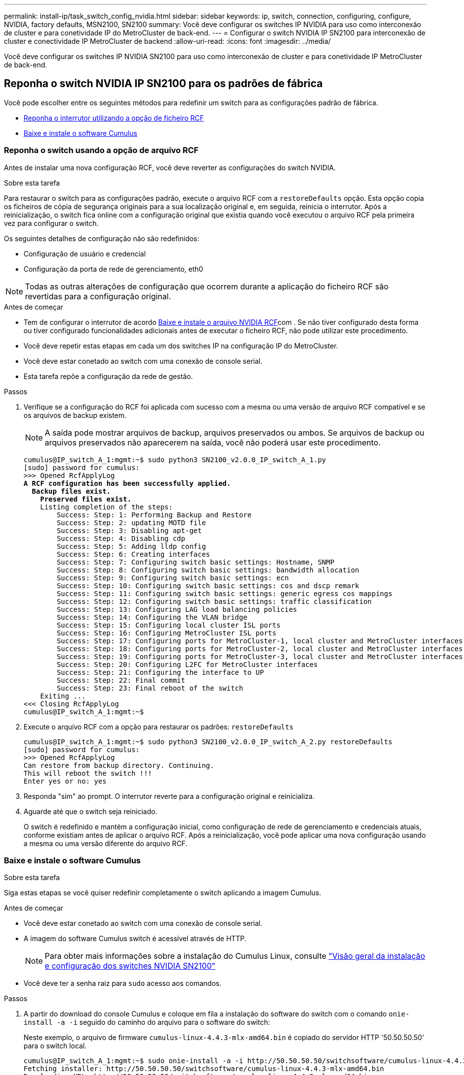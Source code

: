 ---
permalink: install-ip/task_switch_config_nvidia.html 
sidebar: sidebar 
keywords: ip, switch, connection, configuring, configure, NVIDIA, factory defaults, MSN2100, SN2100 
summary: Você deve configurar os switches IP NVIDIA para uso como interconexão de cluster e para conetividade IP do MetroCluster de back-end. 
---
= Configurar o switch NVIDIA IP SN2100 para interconexão de cluster e conectividade IP MetroCluster de backend
:allow-uri-read: 
:icons: font
:imagesdir: ../media/


[role="lead"]
Você deve configurar os switches IP NVIDIA SN2100 para uso como interconexão de cluster e para conetividade IP MetroCluster de back-end.



== [[Reset-the-switch]] Reponha o switch NVIDIA IP SN2100 para os padrões de fábrica

Você pode escolher entre os seguintes métodos para redefinir um switch para as configurações padrão de fábrica.

* <<RCF-file-option,Reponha o interrutor utilizando a opção de ficheiro RCF>>
* <<Cumulus-install-option,Baixe e instale o software Cumulus>>




=== [[RCF-file-option]]Reponha o switch usando a opção de arquivo RCF

Antes de instalar uma nova configuração RCF, você deve reverter as configurações do switch NVIDIA.

.Sobre esta tarefa
Para restaurar o switch para as configurações padrão, execute o arquivo RCF com a `restoreDefaults` opção. Esta opção copia os ficheiros de cópia de segurança originais para a sua localização original e, em seguida, reinicia o interrutor. Após a reinicialização, o switch fica online com a configuração original que existia quando você executou o arquivo RCF pela primeira vez para configurar o switch.

Os seguintes detalhes de configuração não são redefinidos:

* Configuração de usuário e credencial
* Configuração da porta de rede de gerenciamento, eth0



NOTE: Todas as outras alterações de configuração que ocorrem durante a aplicação do ficheiro RCF são revertidas para a configuração original.

.Antes de começar
* Tem de configurar o interrutor de acordo <<Download-and-install,Baixe e instale o arquivo NVIDIA RCF>>com . Se não tiver configurado desta forma ou tiver configurado funcionalidades adicionais antes de executar o ficheiro RCF, não pode utilizar este procedimento.
* Você deve repetir estas etapas em cada um dos switches IP na configuração IP do MetroCluster.
* Você deve estar conetado ao switch com uma conexão de console serial.
* Esta tarefa repõe a configuração da rede de gestão.


.Passos
. Verifique se a configuração do RCF foi aplicada com sucesso com a mesma ou uma versão de arquivo RCF compatível e se os arquivos de backup existem.
+

NOTE: A saída pode mostrar arquivos de backup, arquivos preservados ou ambos. Se arquivos de backup ou arquivos preservados não aparecerem na saída, você não poderá usar este procedimento.

+
[listing, subs="+quotes"]
----
cumulus@IP_switch_A_1:mgmt:~$ sudo python3 SN2100_v2.0.0_IP_switch_A_1.py
[sudo] password for cumulus:
>>> Opened RcfApplyLog
*A RCF configuration has been successfully applied.*
  *Backup files exist.*
    *Preserved files exist.*
    Listing completion of the steps:
        Success: Step: 1: Performing Backup and Restore
        Success: Step: 2: updating MOTD file
        Success: Step: 3: Disabling apt-get
        Success: Step: 4: Disabling cdp
        Success: Step: 5: Adding lldp config
        Success: Step: 6: Creating interfaces
        Success: Step: 7: Configuring switch basic settings: Hostname, SNMP
        Success: Step: 8: Configuring switch basic settings: bandwidth allocation
        Success: Step: 9: Configuring switch basic settings: ecn
        Success: Step: 10: Configuring switch basic settings: cos and dscp remark
        Success: Step: 11: Configuring switch basic settings: generic egress cos mappings
        Success: Step: 12: Configuring switch basic settings: traffic classification
        Success: Step: 13: Configuring LAG load balancing policies
        Success: Step: 14: Configuring the VLAN bridge
        Success: Step: 15: Configuring local cluster ISL ports
        Success: Step: 16: Configuring MetroCluster ISL ports
        Success: Step: 17: Configuring ports for MetroCluster-1, local cluster and MetroCluster interfaces
        Success: Step: 18: Configuring ports for MetroCluster-2, local cluster and MetroCluster interfaces
        Success: Step: 19: Configuring ports for MetroCluster-3, local cluster and MetroCluster interfaces
        Success: Step: 20: Configuring L2FC for MetroCluster interfaces
        Success: Step: 21: Configuring the interface to UP
        Success: Step: 22: Final commit
        Success: Step: 23: Final reboot of the switch
    Exiting ...
<<< Closing RcfApplyLog
cumulus@IP_switch_A_1:mgmt:~$

----
. Execute o arquivo RCF com a opção para restaurar os padrões: `restoreDefaults`
+
[listing]
----
cumulus@IP_switch_A_1:mgmt:~$ sudo python3 SN2100_v2.0.0_IP_switch_A_2.py restoreDefaults
[sudo] password for cumulus:
>>> Opened RcfApplyLog
Can restore from backup directory. Continuing.
This will reboot the switch !!!
Enter yes or no: yes
----
. Responda "sim" ao prompt. O interrutor reverte para a configuração original e reinicializa.
. Aguarde até que o switch seja reiniciado.
+
O switch é redefinido e mantém a configuração inicial, como configuração de rede de gerenciamento e credenciais atuais, conforme existiam antes de aplicar o arquivo RCF. Após a reinicialização, você pode aplicar uma nova configuração usando a mesma ou uma versão diferente do arquivo RCF.





=== [[Cumulus-install-Option]] Baixe e instale o software Cumulus

.Sobre esta tarefa
Siga estas etapas se você quiser redefinir completamente o switch aplicando a imagem Cumulus.

.Antes de começar
* Você deve estar conetado ao switch com uma conexão de console serial.
* A imagem do software Cumulus switch é acessível através de HTTP.
+

NOTE: Para obter mais informações sobre a instalação do Cumulus Linux, consulte link:https://docs.netapp.com/us-en/ontap-systems-switches/switch-nvidia-sn2100/configure-overview-sn2100-cluster.html#initial-configuration-overview["Visão geral da instalação e configuração dos switches NVIDIA SN2100"^]

* Você deve ter a senha raiz para `sudo` acesso aos comandos.


.Passos
. A partir do download do console Cumulus e coloque em fila a instalação do software do switch com o comando `onie-install -a -i` seguido do caminho do arquivo para o software do switch:
+
Neste exemplo, o arquivo de firmware `cumulus-linux-4.4.3-mlx-amd64.bin` é copiado do servidor HTTP '50.50.50.50' para o switch local.

+
[listing]
----
cumulus@IP_switch_A_1:mgmt:~$ sudo onie-install -a -i http://50.50.50.50/switchsoftware/cumulus-linux-4.4.3-mlx-amd64.bin
Fetching installer: http://50.50.50.50/switchsoftware/cumulus-linux-4.4.3-mlx-amd64.bin
Downloading URL: http://50.50.50.50/switchsoftware/cumulus-linux-4.4.3-mlx-amd64.bin
######################################################################### 100.0%
Success: HTTP download complete.
tar: ./sysroot.tar: time stamp 2021-01-30 17:00:58 is 53895092.604407122 s in the future
tar: ./kernel: time stamp 2021-01-30 17:00:58 is 53895092.582826352 s in the future
tar: ./initrd: time stamp 2021-01-30 17:00:58 is 53895092.509682557 s in the future
tar: ./embedded-installer/bootloader/grub: time stamp 2020-12-10 15:25:16 is 49482950.509433937 s in the future
tar: ./embedded-installer/bootloader/init: time stamp 2020-12-10 15:25:16 is 49482950.509336507 s in the future
tar: ./embedded-installer/bootloader/uboot: time stamp 2020-12-10 15:25:16 is 49482950.509213637 s in the future
tar: ./embedded-installer/bootloader: time stamp 2020-12-10 15:25:16 is 49482950.509153787 s in the future
tar: ./embedded-installer/lib/init: time stamp 2020-12-10 15:25:16 is 49482950.509064547 s in the future
tar: ./embedded-installer/lib/logging: time stamp 2020-12-10 15:25:16 is 49482950.508997777 s in the future
tar: ./embedded-installer/lib/platform: time stamp 2020-12-10 15:25:16 is 49482950.508913317 s in the future
tar: ./embedded-installer/lib/utility: time stamp 2020-12-10 15:25:16 is 49482950.508847367 s in the future
tar: ./embedded-installer/lib/check-onie: time stamp 2020-12-10 15:25:16 is 49482950.508761477 s in the future
tar: ./embedded-installer/lib: time stamp 2020-12-10 15:25:47 is 49482981.508710647 s in the future
tar: ./embedded-installer/storage/blk: time stamp 2020-12-10 15:25:16 is 49482950.508631277 s in the future
tar: ./embedded-installer/storage/gpt: time stamp 2020-12-10 15:25:16 is 49482950.508523097 s in the future
tar: ./embedded-installer/storage/init: time stamp 2020-12-10 15:25:16 is 49482950.508437507 s in the future
tar: ./embedded-installer/storage/mbr: time stamp 2020-12-10 15:25:16 is 49482950.508371177 s in the future
tar: ./embedded-installer/storage/mtd: time stamp 2020-12-10 15:25:16 is 49482950.508293856 s in the future
tar: ./embedded-installer/storage: time stamp 2020-12-10 15:25:16 is 49482950.508243666 s in the future
tar: ./embedded-installer/platforms.db: time stamp 2020-12-10 15:25:16 is 49482950.508179456 s in the future
tar: ./embedded-installer/install: time stamp 2020-12-10 15:25:47 is 49482981.508094606 s in the future
tar: ./embedded-installer: time stamp 2020-12-10 15:25:47 is 49482981.508044066 s in the future
tar: ./control: time stamp 2021-01-30 17:00:58 is 53895092.507984316 s in the future
tar: .: time stamp 2021-01-30 17:00:58 is 53895092.507920196 s in the future
Staging installer image...done.
WARNING:
WARNING: Activating staged installer requested.
WARNING: This action will wipe out all system data.
WARNING: Make sure to back up your data.
WARNING:
Are you sure (y/N)? y
Activating staged installer...done.
Reboot required to take effect.
cumulus@IP_switch_A_1:mgmt:~$
----
. Responda `y` ao aviso para confirmar a instalação quando a imagem é transferida e verificada.
. Reinicie o switch para instalar o novo software: `sudo reboot`
+
[listing]
----
cumulus@IP_switch_A_1:mgmt:~$ sudo reboot
----
+

NOTE: O interrutor reinicia e entra na instalação do software do interrutor, o que demora algum tempo. Quando a instalação estiver concluída, o interrutor reinicializa e permanece no prompt de 'login'.

. Configure as definições básicas do interrutor
+
.. Quando o switch é inicializado e no prompt de login, faça login e altere a senha.
+

NOTE: O nome de usuário é 'Cumulus' e a senha padrão é 'Cumulus'.



+
[listing]
----
Debian GNU/Linux 10 cumulus ttyS0

cumulus login: cumulus
Password:
You are required to change your password immediately (administrator enforced)
Changing password for cumulus.
Current password:
New password:
Retype new password:
Linux cumulus 4.19.0-cl-1-amd64 #1 SMP Cumulus 4.19.206-1+cl4.4.3u1 (2021-12-18) x86_64

Welcome to NVIDIA Cumulus (R) Linux (R)

For support and online technical documentation, visit
http://www.cumulusnetworks.com/support

The registered trademark Linux (R) is used pursuant to a sublicense from LMI,
the exclusive licensee of Linus Torvalds, owner of the mark on a world-wide
basis.

cumulus@cumulus:mgmt:~$
----
. Configure a interface de rede de gerenciamento.
+
Os comandos que você usa dependem da versão do firmware do switch que você está executando.

+

NOTE: Os comandos de exemplo a seguir configuram o nome do host como IP_switch_A_1, o endereço IP como 10.10.10.10, a máscara de rede como 255.255.255.0 (24) e o endereço de gateway como 10.10.10.1.

+
[role="tabbed-block"]
====
.Cumulus 4,4.x
--
Os comandos de exemplo a seguir configuram o nome do host, endereço IP, máscara de rede e gateway em um switch executando Cumulus 4,4.x.

[listing]
----
cumulus@cumulus:mgmt:~$ net add hostname IP_switch_A_1
cumulus@cumulus:mgmt:~$ net add interface eth0 ip address 10.0.10.10/24
cumulus@cumulus:mgmt:~$ net add interface eth0 ip gateway 10.10.10.1
cumulus@cumulus:mgmt:~$ net pending

.
.
.


cumulus@cumulus:mgmt:~$ net commit

.
.
.


net add/del commands since the last "net commit"


User Timestamp Command

cumulus 2021-05-17 22:21:57.437099 net add hostname Switch-A-1
cumulus 2021-05-17 22:21:57.538639 net add interface eth0 ip address 10.10.10.10/24
cumulus 2021-05-17 22:21:57.635729 net add interface eth0 ip gateway 10.10.10.1

cumulus@cumulus:mgmt:~$
----
--
.Cumulus 5,4.x e posterior
--
Os comandos de exemplo a seguir configuram o nome de host, endereço IP, máscara de rede e gateway em um switch executando Cumulus 5,4.x. ou posterior.

[listing]
----
cumulus@cumulus:mgmt:~$ nv set system hostname IP_switch_A_1

cumulus@cumulus:mgmt:~$ nv set interface eth0 ip address 10.0.10.10/24

cumulus@cumulus:mgmt:~$ nv set interface eth0 ip gateway 10.10.10.1

cumulus@cumulus:mgmt:~$ nv config apply

cumulus@cumulus:mgmt:~$ nv config save
----
--
====
. Reinicie o switch usando o `sudo reboot` comando.
+
[listing]
----
cumulus@cumulus:~$ sudo reboot
----
+
Quando o switch for reinicializado, você poderá aplicar uma nova configuração usando as etapas em <<Download-and-install,Baixe e instale o arquivo NVIDIA RCF>>.





== [[Download-and-install]]Baixe e instale os arquivos RCF do NVIDIA

Você deve gerar e instalar o arquivo RCF do switch em cada switch na configuração IP do MetroCluster.

.Antes de começar
* Você deve ter a senha raiz para `sudo` acesso aos comandos.
* O software do switch está instalado e a rede de gerenciamento está configurada.
* Você seguiu os passos para instalar inicialmente o switch usando o método 1 ou o método 2.
* Você não aplicou nenhuma configuração adicional após a instalação inicial.
+

NOTE: Se efetuar uma configuração adicional depois de reiniciar o comutador e antes de aplicar o ficheiro RCF, não poderá utilizar este procedimento.



.Sobre esta tarefa
Você deve repetir estas etapas em cada um dos switches IP na configuração IP do MetroCluster (nova instalação) ou no comutador de substituição (substituição do comutador).

Se você estiver usando um adaptador QSFP para SFP, talvez seja necessário configurar a porta ISL no modo de velocidade nativo em vez do modo de velocidade de fuga. Consulte a documentação do fornecedor do switch para determinar o modo de velocidade da porta ISL.

.Passos
. Gerar os arquivos RCF do NVIDIA para MetroCluster IP.
+
.. Faça download do https://mysupport.netapp.com/site/tools/tool-eula/rcffilegenerator["RcfFileGenerator para MetroCluster IP"^].
.. Gere o arquivo RCF para sua configuração usando o RcfFileGenerator para MetroCluster IP.
.. Navegue para o seu diretório inicial. Se você estiver logado como 'Cumulus', o caminho do arquivo é `/home/cumulus`.
+
[listing]
----
cumulus@IP_switch_A_1:mgmt:~$ cd ~
cumulus@IP_switch_A_1:mgmt:~$ pwd
/home/cumulus
cumulus@IP_switch_A_1:mgmt:~$
----
.. Transfira o ficheiro RCF para este diretório. O exemplo a seguir mostra que você usa SCP para baixar o arquivo `SN2100_v2.0.0_IP_switch_A_1.txt` do servidor '50.50.50.50' para o diretório principal e salvá-lo como `SN2100_v2.0.0_IP_switch_A_1.py`:
+
[listing]
----
cumulus@Switch-A-1:mgmt:~$ scp username@50.50.50.50:/RcfFiles/SN2100_v2.0.0_IP_switch_A_1.txt ./SN2100_v2.0.0_IP_switch-A1.py
The authenticity of host '50.50.50.50 (50.50.50.50)' can't be established.
RSA key fingerprint is SHA256:B5gBtOmNZvdKiY+dPhh8=ZK9DaKG7g6sv+2gFlGVF8E.
Are you sure you want to continue connecting (yes/no)? yes
Warning: Permanently added '50.50.50.50' (RSA) to the list of known hosts.
***********************************************************************
Banner of the SCP server
***********************************************************************
username@50.50.50.50's password:
SN2100_v2.0.0_IP_switch_A1.txt 100% 55KB 1.4MB/s 00:00
cumulus@IP_switch_A_1:mgmt:~$
----


. Execute o arquivo RCF. O arquivo RCF requer uma opção para aplicar uma ou mais etapas. A menos que instruído pelo suporte técnico, execute o arquivo RCF sem a opção de linha de comando. Para verificar o estado de conclusão dos vários passos do ficheiro RCF, utilize a opção '-1' ou 'All' para aplicar todos os passos (pendentes).
+
[listing]
----

cumulus@IP_switch_A_1:mgmt:~$ sudo python3 SN2100_v2.0.0_IP_switch_A_1.py
all
[sudo] password for cumulus:
The switch will be rebooted after the step(s) have been run.
Enter yes or no: yes



... the steps will apply - this is generating a lot of output ...



Running Step 24: Final reboot of the switch



... The switch will reboot if all steps applied successfully ...
----
. Se a sua configuração utilizar cabos DAC, ative a opção DAC nas portas do switch:
+
[listing]
----
cumulus@IP_switch_A_1:mgmt:~$ sudo python3 SN2100_v2.0.0-X10_Switch-A1.py runCmd <switchport> DacOption [enable | disable]
----
+
O exemplo a seguir ativa a opção DAC para a porta `swp7`:

+
[listing]
----
cumulus@IP_switch_A_1:mgmt:~$ sudo python3 SN2100_v2.00_Switch-A1.py runCmd swp7 DacOption enable
    Running cumulus version  : 5.4.0
    Running RCF file version : v2.00
    Running command: Enabling the DacOption for port swp7
    runCmd: 'nv set interface swp7 link fast-linkup on', ret: 0
    runCmd: committed, ret: 0
    Completion: SUCCESS
cumulus@IP_switch_A_1:mgmt:~$
----
. Reinicie o switch depois de ativar a opção DAC nas portas do switch:
+
`sudo reboot`

+

NOTE: Ao definir a opção DAC para várias portas de switch, você só precisa reiniciar o switch uma vez.





== Defina a correção de erro de avanço para sistemas que utilizam conetividade de 25 Gbps

Se o sistema estiver configurado usando conetividade de 25 Gbps, defina manualmente o parâmetro Correção de erros de Avanço (fec) para Desativado após aplicar o RCF. O RCF não aplica esta definição.

.Sobre esta tarefa
* Esta tarefa aplica-se apenas a plataformas que utilizam conetividade de 25 Gbps. link:../install-ip/port_usage_sn2100.html["Atribuições de porta de plataforma para switches IP SN2100 compatíveis com NVIDIA"]Consulte a .
* Esta tarefa deve ser executada em todos os quatro switches na configuração IP do MetroCluster.
* É necessário atualizar cada porta do switch individualmente, não é possível especificar várias portas ou intervalos de portas no comando.


.Passos
. Defina o `fec` parâmetro como Desligado para a primeira porta do switch que usa conetividade de 25 Gbps:
+
`sudo python3 SN2100_v2.0_Switch-A1.py runCmd <switchport> fec off`

. Repita a etapa para cada porta de switch de 25 Gbps conetada a um módulo de controlador.




== Defina a velocidade da porta do switch para as interfaces IP do MetroCluster

.Sobre esta tarefa
* Use este procedimento para definir a velocidade da porta do switch para 100g para os seguintes sistemas:
+
** AFF A70, AFF A90, AFF A1K, AFF C80
** AFF A30, AFF C30, AFF A50, AFF C60
** FAS50, FAS70, FAS90


* É necessário atualizar cada porta do switch individualmente, não é possível especificar várias portas ou intervalos de portas no comando.


.Passo
. Utilize o ficheiro RCF com a `runCmd` opção para definir a velocidade. Isso aplica a configuração e salva a configuração.
+
Os comandos a seguir definem a velocidade para as interfaces MetroCluster `swp7` e `swp8`:

+
[source, cli]
----
sudo python3 SN2100_v2.20 _Switch-A1.py runCmd swp7 speed 100
----
+
[source, cli]
----
sudo python3 SN2100_v2.20 _Switch-A1.py runCmd swp8 speed 100
----
+
*Exemplo*

+
[listing]
----
cumulus@Switch-A-1:mgmt:~$ sudo python3 SN2100_v2.20_Switch-A1.py runCmd swp7 speed 100
[sudo] password for cumulus: <password>
    Running cumulus version  : 5.4.0
    Running RCF file version : v2.20
    Running command: Setting switchport swp7 to 100G speed
    runCmd: 'nv set interface swp7 link auto-negotiate off', ret: 0
    runCmd: 'nv set interface swp7 link speed 100G', ret: 0
    runCmd: committed, ret: 0
    Completion: SUCCESS
cumulus@Switch-A-1:mgmt:~$
----




== Desative portas ISL e canais de portas não utilizados

A NetApp recomenda a desativação de portas e canais de portas ISL não utilizados para evitar alertas de integridade desnecessários. Você deve desativar cada canal de porta ou porta individualmente, não é possível especificar várias portas ou intervalos de portas no comando.

.Passos
. Identifique as portas ISL e os canais de portas não utilizados usando o banner de arquivo RCF:
+

NOTE: Se a porta estiver no modo de divisão, o nome da porta que você especificar no comando pode ser diferente do nome indicado no banner RCF. Você também pode usar os arquivos de cabeamento RCF para encontrar o nome da porta.

+
`net show interface`

. Desative as portas ISL e os canais de portas não utilizados usando o arquivo RCF.
+
[listing]
----
cumulus@mcc1-integrity-a1:mgmt:~$ sudo python3 SN2100_v2.0_IP_Switch-A1.py runCmd
[sudo] password for cumulus:
    Running cumulus version  : 5.4.0
    Running RCF file version : v2.0
Help for runCmd:
    To run a command execute the RCF script as follows:
    sudo python3 <script> runCmd <option-1> <option-2> <option-x>
    Depending on the command more or less options are required. Example to 'up' port 'swp1'
        sudo python3 SN2100_v2.0_IP_Switch-A1.py runCmd swp1 up
    Available commands:
        UP / DOWN the switchport
            sudo python3 SN2100_v2.0_IP_Switch-A1.py runCmd <switchport> state <up | down>
        Set the switch port speed
            sudo python3 SN2100_v2.0_Switch-A1.py runCmd <switchport> speed <10 | 25 | 40 | 100 | AN>
        Set the fec mode on the switch port
            sudo python3 SN2100_v2.0_Switch-A1.py runCmd <switchport> fec <default | auto | rs | baser | off>
        Set the [localISL | remoteISL] to 'UP' or 'DOWN' state
            sudo python3 SN2100_v2.0_Switch-A1.py runCmd [localISL | remoteISL] state [up | down]
        Set the option on the port to support DAC cables. This option does not support port ranges.
            You must reload the switch after changing this option for the required ports. This will disrupt traffic.
            This setting requires Cumulus 5.4 or a later 5.x release.
            sudo python3 SN2100_v2.0_Switch-A1.py runCmd <switchport> DacOption [enable | disable]
cumulus@mcc1-integrity-a1:mgmt:~$
----
+
O seguinte comando de exemplo desativa a porta "swp14":

+
`sudo python3 SN2100_v2.0_Switch-A1.py runCmd swp14 state down`

+
Repita esta etapa para cada porta ou canal de porta não utilizado identificado.


